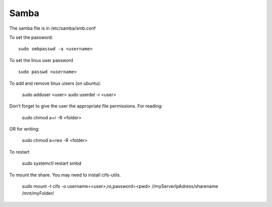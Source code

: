 Samba
^^^^^

The samba file is in /etc/samba/smb.conf

To set the password::

    sudo smbpasswd -a <username>

To set the linux user password ::

    sudo passwd <username>

To add and remove linux uisers (on ubuntu):

    sudo adduser <user>
    sudo userdel -r <user>

Don't forget to give the user the appropriate file permissions. For reading:

    sudo chmod a+r -R <folder>

OR for writing:

    sudo chmod a+rwx -R <folder>

To restart

    sudo systemctl restart smbd

To mount the share. You may need to install cifs-utils.

    sudo mount -t cifs -o username=<user>,ro,password=<pwd> //myServerIpAdress/sharename /mnt/myFolder/
